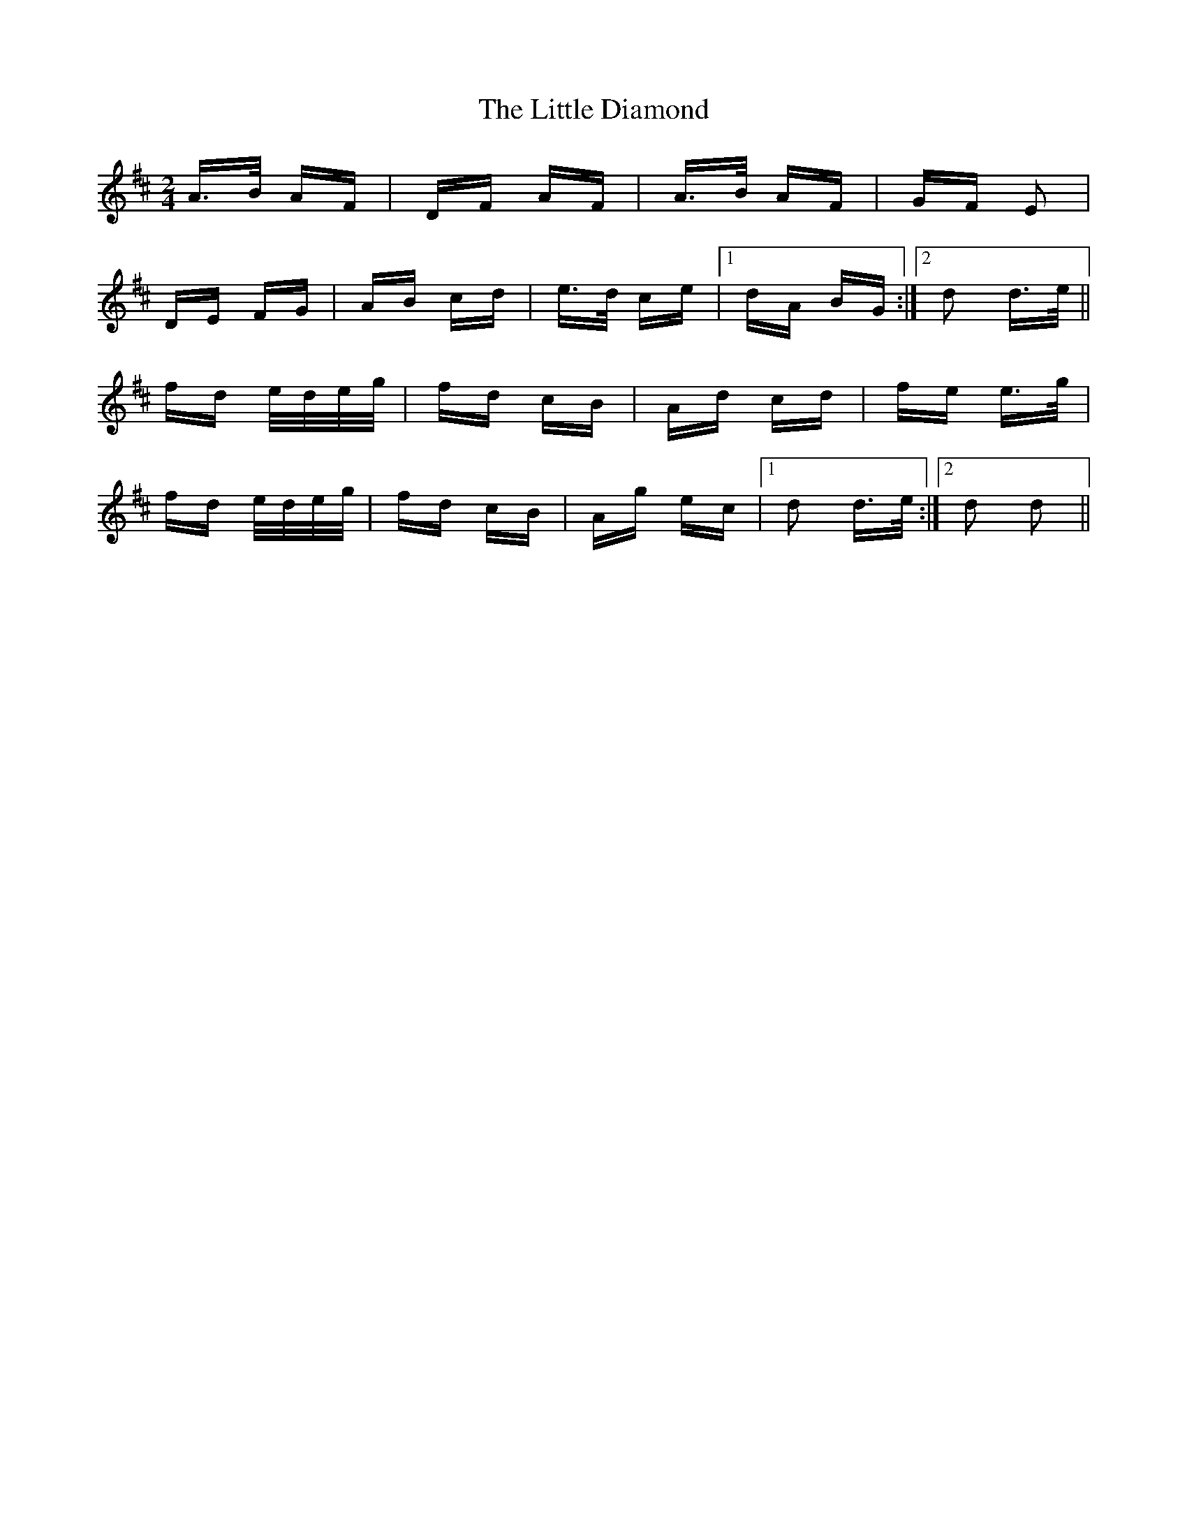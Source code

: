 X: 23768
T: Little Diamond, The
R: polka
M: 2/4
K: Dmajor
A>B AF|DF AF|A>B AF|GF E2|
DE FG|AB cd|e>d ce|1 dA BG:|2 d2 d>e||
fd e/d/e/g/|fd cB|Ad cd|fe e>g|
fd e/d/e/g/|fd cB|Ag ec|1 d2 d>e:|2 d2 d2||

